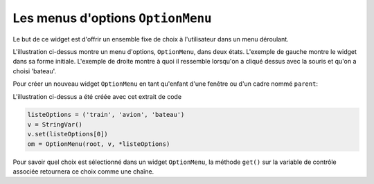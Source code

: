 .. _OPTIONMENU:

***********************************
Les menus d'options ``OptionMenu``
***********************************

Le but de ce widget est d'offrir un ensemble fixe de choix à l'utilisateur dans un menu déroulant.

.. image:: img/menuoption.png

L'illustration ci-dessus montre un menu d'options, ``OptionMenu``, dans deux états. L'exemple de gauche montre le widget dans sa forme initiale. L'exemple de droite montre à quoi il ressemble lorsqu'on a cliqué dessus avec la souris et qu'on a choisi 'bateau'.

Pour créer un nouveau widget ``OptionMenu`` en tant qu'enfant d'une fenêtre ou d'un cadre nommé ``parent``:

.. py:class:: OptionMenu(parent, variable, choix1, choix2, ...)

        Ce constructeur renvoie le nouveau widget ``OptionMenu``. La variable est une instance de la classe ``StringVar`` (voir «Les variables de contrôle: les valeurs derrière les widgets") qui est associée au widget, et les arguments restants sont les choix à afficher dans le widget sous forme de chaînes.

L'illustration ci-dessus a été créée avec cet extrait de code
        
.. code-block:: python

        listeOptions = ('train', 'avion', 'bateau')
        v = StringVar()
        v.set(listeOptions[0])
        om = OptionMenu(root, v, *listeOptions)

Pour savoir quel choix est sélectionné dans un widget ``OptionMenu``, la méthode ``get()`` sur la variable de contrôle associée retournera ce choix comme une chaîne.
